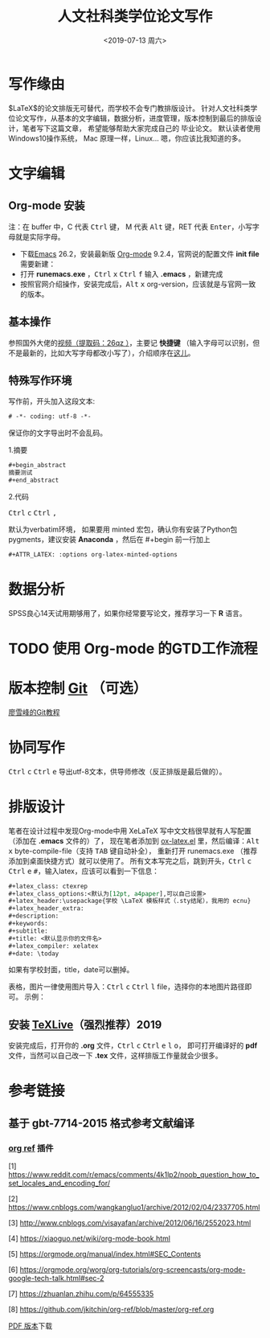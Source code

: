 # -*- coding: utf-8 -*-

#+options: ':nil -:nil ^:{} num:nil toc:nil author:nil
#+creator: Emacs 27.0.50 (Org mode 9.2.6 + ox-hugo)
#+hugo_front_matter_format: toml
#+hugo_level_offset: 1
#+hugo_preserve_filling:
#+hugo_delete_trailing_ws:
#+hugo_section: post
#+hugo_bundle:
#+hugo_base_dir:../
#+hugo_code_fence:
#+hugo_use_code_for_kbd:
#+hugo_prefer_hyphen_in_tags:
#+hugo_allow_spaces_in_tags:
#+hugo_auto_set_lastmod:
#+hugo_custom_front_matter:
#+hugo_blackfriday:
#+hugo_front_matter_key_replace:
#+hugo_aliases:
#+description:
#+hugo_draft:
#+hugo_expirydate:
#+hugo_headless:
#+hugo_iscjklanguage:
#+keywords:
#+hugo_layout:
#+hugo_lastmod:
#+hugo_linktitle:
#+hugo_markup:
#+hugo_menu:
#+hugo_menu_override:
#+hugo_outputs:
#+hugo_publishdate:
#+hugo_slug:
#+hugo_tags: latex org-mode
#+hugo_categories:emacs
#+hugo_resources:
#+hugo_type:
#+hugo_url:
#+hugo_weight:

#+title: 人文社科类学位论文写作
#+date: <2019-07-13 周六>

#+begin_export html
<script type="text/x-mathjax-config">
MathJax.Hub.Config({
  tex2jax: {inlineMath: [['$','$'], ['\\(','\\)']]}
});
</script>
<script type="text/javascript" async src="path-to-mathjax/MathJax.js?config=TeX-AMS_CHTML"></script>
#+end_export

* 写作缘由
$\LaTeX$的论文排版无可替代，而学校不会专门教排版设计。
针对人文社科类学位论文写作，从基本的文字编辑，数据分析，进度管理，版本控制到最后的排版设计，笔者写下这篇文章，
希望能够帮助大家完成自己的
毕业论文。
默认读者使用 @@html:<i class="fab fa-windows"></i>@@  Windows10操作系统，
@@html:<i class="fab fa-apple"></i>@@  Mac 原理一样，Linux...@@html:<i class="fab fa-linux"></i>@@ 嗯，你应该比我知道的多。
* 文字编辑
** Org-mode 安装
注：在 buffer 中，C 代表 @@html:<kbd>Ctrl</kbd>@@ 键， M 代表 @@html:<kbd>Alt</kbd>@@ 键，RET 代表 @@html:<kbd>Enter</kbd>@@，小写字母就是实际字母。

 - 下载[[https://www.gnu.org/software/emacs/download.html][Emacs]] 26.2，安装最新版 [[https://orgmode.org/elpa.html][Org-mode]] 9.2.4，官网说的配置文件 *init file* 需要新建：
 - 打开 *runemacs.exe* ，@@html:<kbd>Ctrl</kbd> <kbd>x</kbd>@@ @@html:<kbd>Ctrl</kbd> <kbd>f</kbd>@@ 输入 *.emacs* ，新建完成
 - 按照官网介绍操作，安装完成后，@@html:<kbd>Alt</kbd> <kbd>x</kbd>@@ org-version，应该就是与官网一致的版本。
** 基本操作
参照国外大佬的[[https://pan.baidu.com/s/1p6CRrnt6c0WrROvLW0BjRA%20][视频（提取码：26qz ）]]，主要记 *快捷键* （输入字母可以识别，但不是最新的，比如大写字母都改小写了），介绍顺序在[[https://orgmode.org/worg/org-tutorials/org-screencasts/org-mode-google-tech-talk.html][这儿]]。
** 特殊写作环境
写作前，开头加入这段文本:

#+BEGIN_SRC emacs-lisp
# -*- coding: utf-8 -*-
#+END_SRC

保证你的文字导出时不会乱码。

1.摘要

#+BEGIN_SRC emacs-lisp
#+begin_abstract
摘要测试
#+end_abstract
#+END_SRC

2.代码

@@html:<kbd>Ctrl</kbd> <kbd>c</kbd>@@ @@html:<kbd>Ctrl</kbd> <kbd>,</kbd>@@

默认为verbatim环境，
如果要用 minted 宏包，确认你有安装了Python包pygments，建议安装 *Anaconda* ，然后在 #+begin
前一行加上

#+BEGIN_SRC emacs-lisp
#+ATTR_LATEX: :options org-latex-minted-options
#+END_SRC

* 数据分析
SPSS良心14天试用期够用了，如果你经常要写论文，推荐学习一下 *R* 语言。
* TODO 使用 Org-mode 的GTD工作流程
* 版本控制 [[https://git-scm.com/downloads][Git]] （可选）
[[https://www.liaoxuefeng.com/wiki/896043488029600][廖雪峰的Git教程]]
* 协同写作
@@html:<kbd>Ctrl</kbd> <kbd>c</kbd>@@ @@html:<kbd>Ctrl</kbd> <kbd>e</kbd>@@ 导出utf-8文本，供导师修改（反正排版是最后做的）。
* 排版设计
笔者在设计过程中发现Org-mode中用 XeLaTeX 写中文文档很早就有人写配置（添加在 *.emacs* 文件的）了，
现在笔者添加到 [[https://github.com/Tom007Cheung/Org-XeLaTeX/blob/master/ox-latex.el][ox-latex.el]] 里，然后编译：@@html:<kbd>Alt</kbd> <kbd>x</kbd>@@ byte-compile-file（支持 @@html:<kbd>TAB</kbd>@@ 键自动补全），
重新打开 runemacs.exe （推荐添加到桌面快捷方式）就可以使用了。
所有文本写完之后，跳到开头，@@html:<kbd>Ctrl</kbd> <kbd>c</kbd>@@ @@html:<kbd>Ctrl</kbd> <kbd>e</kbd> <kbd>#</kbd>@@，输入latex，应该可以看到一下信息：

#+begin_src org
  ,#+latex_class: ctexrep
  ,#+latex_class_options:<默认为[12pt, a4paper],可以自己设置>
  ,#+latex_header:\usepackage{学校 \LaTeX 模板样式（.sty结尾），我用的 ecnu}
  ,#+latex_header_extra:
  ,#+description:
  ,#+keywords:
  ,#+subtitle:
  ,#+title: <默认显示你的文件名>
  ,#+latex_compiler: xelatex
  ,#+date: \today
#+end_src

如果有学校封面，title，date可以删掉。

表格，图片一律使用图片导入：@@html:<kbd>Ctrl</kbd> <kbd>c</kbd>@@ @@html:<kbd>Ctrl</kbd> <kbd>l</kbd>@@ file，选择你的本地图片路径即可。
示例：
[[https://orgmode.org/img/org-mode-unicorn-logo.png]]
** 安装 [[https://zhuanlan.zhihu.com/p/64555335][TeXLive]]（强烈推荐）2019
安装完成后，打开你的 *.org* 文件，@@html:<kbd>Ctrl</kbd> <kbd>c</kbd> <kbd>Ctrl</kbd> <kbd>e</kbd> <kbd>l</kbd> <kbd>o</kbd>@@，
即可打开编译好的 *pdf* 文件，当然可以自己改一下
*.tex* 文件，这样排版工作量就会少很多。
* 参考链接
** 基于 gbt-7714-2015 格式参考文献编译
*** [[https://github.com/jkitchin/org-ref][org ref]] 插件

 [1] [[https://www.reddit.com/r/emacs/comments/4k1lp2/noob_question_how_to_set_locales_and_encoding_for/]]

 [2] [[https://www.cnblogs.com/wangkangluo1/archive/2012/02/04/2337705.html]]

 [3] [[http://www.cnblogs.com/visayafan/archive/2012/06/16/2552023.html]]

 [4] [[https://xiaoguo.net/wiki/org-mode-book.html]]

 [5] [[https://orgmode.org/manual/index.html#SEC_Contents]]

 [6] [[https://orgmode.org/worg/org-tutorials/org-screencasts/org-mode-google-tech-talk.html#sec-2]]

 [7] [[https://zhuanlan.zhihu.com/p/64555335]]

 [8] [[https://github.com/jkitchin/org-ref/blob/master/org-ref.org]]


[[https://www.adobe.com/content/dam/acom/en/legal/images/badges/PDF_24.png]] [[file:Org-XeLaTeX.pdf][PDF 版本]]下载
